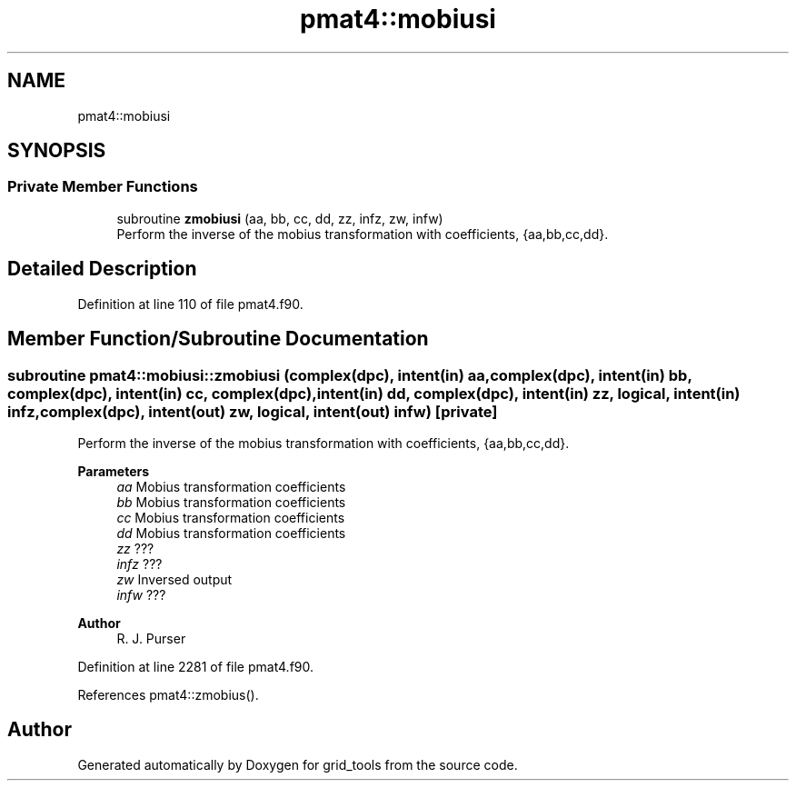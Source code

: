 .TH "pmat4::mobiusi" 3 "Thu Mar 25 2021" "Version 1.0.0" "grid_tools" \" -*- nroff -*-
.ad l
.nh
.SH NAME
pmat4::mobiusi
.SH SYNOPSIS
.br
.PP
.SS "Private Member Functions"

.in +1c
.ti -1c
.RI "subroutine \fBzmobiusi\fP (aa, bb, cc, dd, zz, infz, zw, infw)"
.br
.RI "Perform the inverse of the mobius transformation with coefficients, {aa,bb,cc,dd}\&. "
.in -1c
.SH "Detailed Description"
.PP 
Definition at line 110 of file pmat4\&.f90\&.
.SH "Member Function/Subroutine Documentation"
.PP 
.SS "subroutine pmat4::mobiusi::zmobiusi (complex(dpc), intent(in) aa, complex(dpc), intent(in) bb, complex(dpc), intent(in) cc, complex(dpc), intent(in) dd, complex(dpc), intent(in) zz, logical, intent(in) infz, complex(dpc), intent(out) zw, logical, intent(out) infw)\fC [private]\fP"

.PP
Perform the inverse of the mobius transformation with coefficients, {aa,bb,cc,dd}\&. 
.PP
\fBParameters\fP
.RS 4
\fIaa\fP Mobius transformation coefficients 
.br
\fIbb\fP Mobius transformation coefficients 
.br
\fIcc\fP Mobius transformation coefficients 
.br
\fIdd\fP Mobius transformation coefficients 
.br
\fIzz\fP ??? 
.br
\fIinfz\fP ??? 
.br
\fIzw\fP Inversed output 
.br
\fIinfw\fP ??? 
.RE
.PP
\fBAuthor\fP
.RS 4
R\&. J\&. Purser 
.RE
.PP

.PP
Definition at line 2281 of file pmat4\&.f90\&.
.PP
References pmat4::zmobius()\&.

.SH "Author"
.PP 
Generated automatically by Doxygen for grid_tools from the source code\&.
